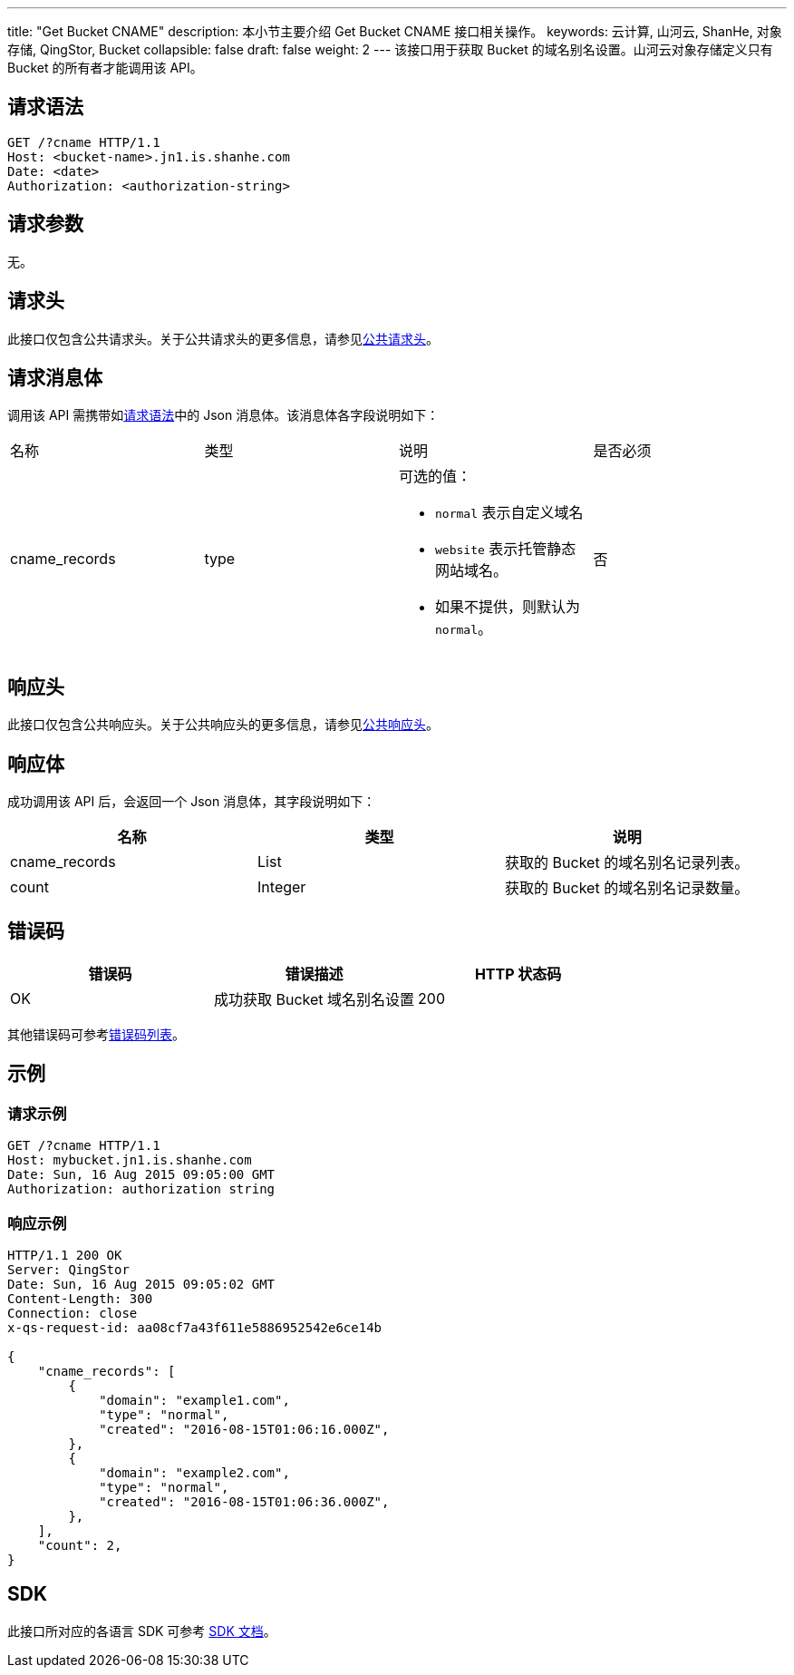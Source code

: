 ---
title: "Get Bucket CNAME"
description: 本小节主要介绍 Get Bucket CNAME 接口相关操作。
keywords: 云计算, 山河云, ShanHe, 对象存储, QingStor, Bucket
collapsible: false
draft: false
weight: 2
---
该接口用于获取 Bucket 的域名别名设置。山河云对象存储定义只有 Bucket 的所有者才能调用该 API。

== 请求语法

[source,http]
----
GET /?cname HTTP/1.1
Host: <bucket-name>.jn1.is.shanhe.com
Date: <date>
Authorization: <authorization-string>
----

== 请求参数

无。

== 请求头

此接口仅包含公共请求头。关于公共请求头的更多信息，请参见link:../../../common_header/#_请求头字段_request_header[公共请求头]。

== 请求消息体

调用该 API 需携带如link:#_请求语法[请求语法]中的 Json 消息体。该消息体各字段说明如下：

|===
| 名称 | 类型 | 说明 | 是否必须 
| cname_records | type a| 可选的值：

* `normal` 表示自定义域名
* `website` 表示托管静态网站域名。
* 如果不提供，则默认为 `normal`。 |否 |
|===


== 响应头

此接口仅包含公共响应头。关于公共响应头的更多信息，请参见link:../../../common_header/#_响应头字段_response_header[公共响应头]。

== 响应体

成功调用该 API 后，会返回一个 Json 消息体，其字段说明如下：

|===
| 名称 | 类型 | 说明

| cname_records
| List
| 获取的 Bucket 的域名别名记录列表。

| count
| Integer
| 获取的 Bucket 的域名别名记录数量。
|===

== 错误码

|===
| 错误码 | 错误描述 | HTTP 状态码

| OK
| 成功获取 Bucket 域名别名设置
| 200
|===

其他错误码可参考link:../../../error_code/#_错误码列表[错误码列表]。

== 示例

=== 请求示例

[source,http]
----
GET /?cname HTTP/1.1
Host: mybucket.jn1.is.shanhe.com
Date: Sun, 16 Aug 2015 09:05:00 GMT
Authorization: authorization string
----

=== 响应示例

[source,http]
----
HTTP/1.1 200 OK
Server: QingStor
Date: Sun, 16 Aug 2015 09:05:02 GMT
Content-Length: 300
Connection: close
x-qs-request-id: aa08cf7a43f611e5886952542e6ce14b

{
    "cname_records": [
        {
            "domain": "example1.com",
            "type": "normal",
            "created": "2016-08-15T01:06:16.000Z",
        },
        {
            "domain": "example2.com",
            "type": "normal",
            "created": "2016-08-15T01:06:36.000Z",
        },
    ],
    "count": 2,
}
----

== SDK

此接口所对应的各语言 SDK 可参考 link:../../../../sdk/[SDK 文档]。
